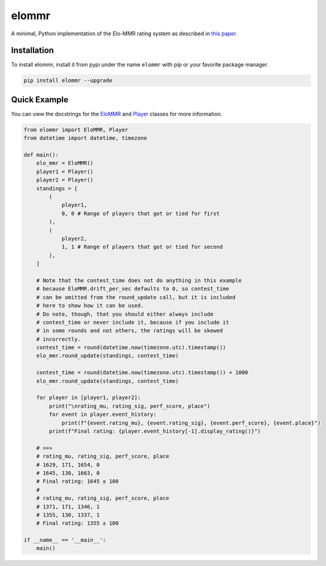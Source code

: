 elommr
======

.. image:: https://img.shields.io/pypi/dm/elommr?color=blueviolet&style=for-the-badge
   :target: https://pypi.python.org/pypi/elommr/
   :alt: PyPI downloads

.. image:: https://img.shields.io/pypi/v/elommr.svg?style=for-the-badge&logo=semantic-release&color=blue
   :target: https://pypi.python.org/pypi/elommr/
   :alt: PyPI version info

.. image:: https://img.shields.io/github/license/duhby/elommr?style=for-the-badge&color=bright-green
   :target: https://github.com/duhby/elommr/blob/master/LICENSE/
   :alt: License

A minimal, Python implementation of the Elo-MMR rating system as described in `this paper <https://arxiv.org/abs/2101.00400>`_.


Installation
^^^^^^^^^^^^

To install elommr, install it from pypi under the name ``elommr`` with
pip or your favorite package manager.

.. code:: sh

   pip install elommr --upgrade

Quick Example
^^^^^^^^^^^^^

You can view the docstrings for the
`EloMMR <https://github.com/duhby/elommr/blob/master/elommr/elommr.py#L21>`_ and
`Player <https://github.com/duhby/elommr/blob/master/elommr/elommr.py#L230>`_
classes for more information.

.. code:: python

    from elommr import EloMMR, Player
    from datetime import datetime, timezone

    def main():
        elo_mmr = EloMMR()
        player1 = Player()
        player2 = Player()
        standings = [
            (
                player1,
                0, 0 # Range of players that got or tied for first
            ),
            (
                player2,
                1, 1 # Range of players that got or tied for second
            ),
        ]

        # Note that the contest_time does not do anything in this example
        # because EloMMR.drift_per_sec defaults to 0, so contest_time
        # can be omitted from the round_update call, but it is included
        # here to show how it can be used.
        # Do note, though, that you should either always include
        # contest_time or never include it, because if you include it
        # in some rounds and not others, the ratings will be skewed
        # incorrectly.
        contest_time = round(datetime.now(timezone.utc).timestamp())
        elo_mmr.round_update(standings, contest_time)

        contest_time = round(datetime.now(timezone.utc).timestamp()) + 1000
        elo_mmr.round_update(standings, contest_time)

        for player in [player1, player2]:
            print("\nrating_mu, rating_sig, perf_score, place")
            for event in player.event_history:
                print(f"{event.rating_mu}, {event.rating_sig}, {event.perf_score}, {event.place}")
            print(f"Final rating: {player.event_history[-1].display_rating()}")

        # >>>
        # rating_mu, rating_sig, perf_score, place
        # 1629, 171, 1654, 0
        # 1645, 130, 1663, 0
        # Final rating: 1645 ± 100
        #
        # rating_mu, rating_sig, perf_score, place
        # 1371, 171, 1346, 1
        # 1355, 130, 1337, 1
        # Final rating: 1355 ± 100

    if __name__ == '__main__':
        main()
